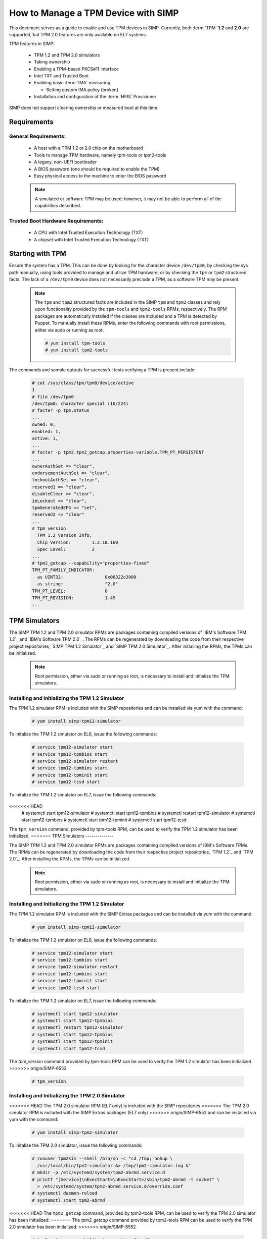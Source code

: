 How to Manage a TPM Device with SIMP
====================================

This document serves as a guide to enable and use TPM devices in SIMP.
Currently, both :term:`TPM` **1.2** and **2.0** are supported, but TPM 2.0
features are only available on EL7 systems.

TPM features in SIMP:

  * TPM 1.2 and TPM 2.0 simulators
  * Taking ownership
  * Enabling a TPM-based PKCS#11 interface
  * Intel TXT and Trusted Boot
  * Enabling basic :term:`IMA` measuring

    * Setting custom IMA policy (broken)

  * Installation and configuration of the :term:`HIRS` Provisioner

SIMP does not support clearing ownership or measured boot at this time.

Requirements
------------

General Requirements:
^^^^^^^^^^^^^^^^^^^^^

  * A host with a TPM 1.2 or 2.0 chip on the motherboard
  * Tools to manage TPM hardware, namely tpm-tools or tpm2-tools
  * A legacy, non-UEFI bootloader
  * A BIOS password (one should be required to enable the TPM)
  * Easy physical access to the machine to enter the BIOS password

  .. NOTE::
      A simulated or software TPM may be used; however, it may not be able
      to perform all of the capabilities described.


Trusted Boot Hardware Requirements:
^^^^^^^^^^^^^^^^^^^^^^^^^^^^^^^^^^^

  * A CPU with Intel Trusted Execution Technology (TXT)
  * A chipset with Intel Trusted Execution Technology (TXT)


Starting with TPM
-----------------

Ensure the system has a TPM.  This can be done by looking for the character
device ``/dev/tpm0``, by checking the sys path manually, using tools provided
to manage and utilize TPM hardware, or by checking the ``tpm`` or ``tpm2``
structured facts.  The lack of a ``/dev/tpm0`` device does not necessarily
preclude a TPM, as a software TPM may be present.

  .. NOTE::
      The ``tpm`` and ``tpm2`` structured facts are included in the SIMP
      ``tpm`` and ``tpm2`` classes and rely upon functionality provided by
      the ``tpm-tools`` and ``tpm2-tools`` RPMs, respectively.  The RPM
      packages are automatically installed if the classes are included and
      a TPM is detected by Puppet. To manually install these RPMs, enter the
      following commands with root permissions, either via sudo or running
      as root:

      .. code-block:: bash

        # yum install tpm-tools
        # yum install tpm2-tools

The commands and sample outputs for successful tests verifying a TPM is present
include:

   .. code-block:: bash

      # cat /sys/class/tpm/tpm0/device/active
      1
      # file /dev/tpm0
      /dev/tpm0: character special (10/224)
      # facter -p tpm.status
      ...
      owned: 0,
      enabled: 1,
      active: 1,
      ...
      # facter -p tpm2.tpm2_getcap.properties-variable.TPM_PT_PERSISTENT
      ...
      ownerAuthSet => "clear",
      endorsementAuthSet => "clear",
      lockoutAuthSet => "clear",
      reserved1 => "clear",
      disableClear => "clear",
      inLockout => "clear",
      tpmGeneratedEPS => "set",
      reserved2 => "clear"
      ...
      # tpm_version
        TPM 1.2 Version Info:
        Chip Version:        1.2.18.160
        Spec Level:          2
      ...
      # tpm2_getcap --capability="properties-fixed"
      TPM_PT_FAMILY_INDICATOR:
        as UINT32:                0x08322e3000
        as string:                "2.0"
      TPM_PT_LEVEL:               0
      TPM_PT_REVISION:            1.49
      ...


TPM Simulators
--------------

The SIMP TPM 1.2 and TPM 2.0 simulator RPMs are packages containing
compiled versions of `IBM's Software TPM 1.2`_ and `IBM's Software TPM 2.0`_.
The RPMs can be regenerated by downloading the code from their respective
project repositories, `SIMP TPM 1.2 Simulator`_ and `SIMP TPM 2.0 Simulator`_.
After installing the RPMs, the TPMs can be initialized.

  .. NOTE::
      Root permission, either via sudo or running as root, is necessary to
      install and initialize the TPM simulators.

Installing and Initializing the TPM 1.2 Simulator
^^^^^^^^^^^^^^^^^^^^^^^^^^^^^^^^^^^^^^^^^^^^^^^^^

The TPM 1.2 simulator RPM is included with the SIMP repositories and can
be installed via yum with the command:

   .. code-block:: bash

     # yum install simp-tpm12-simulator


To initalize the TPM 1.2 simulator on EL6, issue the following commands:

   .. code-block:: bash

     # service tpm12-simulator start
     # service tpm12-tpmbios start
     # service tpm12-simulator restart
     # service tpm12-tpmbios start
     # service tpm12-tpminit start
     # service tpm12-tcsd start

To initalize the TPM 1.2 simulator on EL7, issue the following commands:

   .. code-block:: bash

<<<<<<< HEAD
     # systemctl start tpm12-simulator
     # systemctl start tpm12-tpmbios
     # systemctl restart tpm12-simulator
     # systemctl start tpm12-tpmbios
     # systemctl start tpm12-tpminit
     # systemctl start tpm12-tcsd

The ``tpm_version`` command, provided by tpm-tools RPM, can be used to verify
the TPM 1.2 simulator has been initialized.
=======
TPM Simulators
--------------

The SIMP TPM 1.2 and TPM 2.0 simulator RPMs are packages containing
compiled versions of IBM's Software TPMs. The RPMs can be regenerated by
downloading the code from their respective project repositories, `TPM 1.2`_ and 
`TPM 2.0`_. After installing the RPMs, the TPMs can be initialized.

  .. NOTE::
      Root permission, either via sudo or running as root, is necessary to
      install and initialize the TPM simulators.

Installing and Initializing the TPM 1.2 Simulator
^^^^^^^^^^^^^^^^^^^^^^^^^^^^^^^^^^^^^^^^^^^^^^^^^

The TPM 1.2 simulator RPM is included with the SIMP Extras packages and can
be installed via yum with the command:

   .. code-block:: bash

     # yum install simp-tpm12-simulator


To initalize the TPM 1.2 simulator on EL6, issue the following commands:

   .. code-block:: bash

     # service tpm12-simulator start
     # service tpm12-tpmbios start
     # service tpm12-simulator restart
     # service tpm12-tpmbios start
     # service tpm12-tpminit start
     # service tpm12-tcsd start

To initalize the TPM 1.2 simulator on EL7, issue the following commands:

   .. code-block:: bash

     # systemctl start tpm12-simulator
     # systemctl start tpm12-tpmbios
     # systemctl restart tpm12-simulator
     # systemctl start tpm12-tpmbios
     # systemctl start tpm12-tpminit
     # systemctl start tpm12-tcsd

The `tpm_version` command provided by tpm-tools RPM can be used to verify the 
TPM 1.2 simulator has been initialized.
>>>>>>> origin/SIMP-6552

   .. code-block:: bash

     # tpm_version

Installing and Initializing the TPM 2.0 Simulator
^^^^^^^^^^^^^^^^^^^^^^^^^^^^^^^^^^^^^^^^^^^^^^^^^

<<<<<<< HEAD
The TPM 2.0 simulator RPM (EL7 only) is included with the SIMP repositories
=======
The TPM 2.0 simulator RPM is included with the SIMP Extras packages (EL7 only)
>>>>>>> origin/SIMP-6552
and can be installed via yum with the command:

   .. code-block:: bash

      # yum install simp-tpm2-simulator


To initalize the TPM 2.0 simulator, issue the following commands:

   .. code-block:: bash

     # runuser tpm2sim --shell /bin/sh -c "cd /tmp; nohup \
       /usr/local/bin/tpm2-simulator &> /tmp/tpm2-simulator.log &"
     # mkdir -p /etc/systemd/system/tpm2-abrmd.service.d
     # printf "[Service]\nExecStart=\nExecStart=/sbin/tpm2-abrmd -t socket" \
       > /etc/systemd/system/tpm2-abrmd.service.d/override.conf
     # systemctl daemon-reload
     # systemctl start tpm2-abrmd

<<<<<<< HEAD
The ``tpm2_getcap`` command, provided by tpm2-tools RPM, can be used to verify
the TPM 2.0 simulator has been initialized:
=======
The `tpm2_getcap` command provided by tpm2-tools RPM can be used to verify the 
TPM 2.0 simulator has been initialized:
>>>>>>> origin/SIMP-6552
 
   .. code-block:: bash

     # tpm2_getcap --capability="properties-fixed"

TPM 1.2 Management
^^^^^^^^^^^^^^^^^^

Follow the steps below to enable and take ownership of the :term:`TPM` **1.2**.

#. A BIOS password must be set to make sure no third parties can boot the host.
   Please set the admin password and the user password in the BIOS. If there is
   an option to require password at boot time, enable it. Do not enable Intel
   Platform Trust Technology (PTT) or Intel TXT at this time.

#. Before a TPM can be accessed by the operating system, it must first be
   enabled. This has to be done in the BIOS. Refer to the documentation
   provided with the hardware.

#. At this point, the SIMP TPM module can take over management of the device.
   Add ``tpm`` to the host's Hiera data according to the example below or use
   the ``tpm_ownership`` type directly.

   .. code-block:: yaml

     classes:
       - tpm

     tpm::take_ownership: true
     tpm::ownership::advanced_facts: true

   .. NOTE::
      The ``tpm_ownership`` type does not support clearing the TPM. The process
      could possibly be destructive and has been left to be a manual process.

#. Run puppet


TPM 2.0 Management
^^^^^^^^^^^^^^^^^^

Follow the steps below to enable and take ownership of the :term:`TPM` **2.0**.

#. A BIOS password must be set to make sure no third parties can boot the host.
   Please set the admin password and the user password in the BIOS. If there is
   an option to require password at boot time, enable it. Do not enable Intel
   Platform Trust Technology (PTT) or Intel TXT at this time.

#. Before a TPM can be accessed by the operating system, it must first be
   enabled. This has to be done in the BIOS. Refer to the documentation
   provided with the hardware.

#. At this point, the SIMP TPM module can take over management of the device.
   Add ``tpm2`` to the host's Hiera data according to the example below or use
   the ``tpm_ownership`` type directly.

   .. code-block:: yaml

     classes:
       - tpm2

     tpm2::take_ownership: true
     tpm2::ownership::owner: set
     tpm2::ownership::lockout:  clear
     tpm2::ownership::endorsement: set

   The passwords will default to automatically generated passwords using
   passgen. If you want to set them to specific passwords then set them in Hiera
   using the following settings (it expects a minimum password length of 14
   characters):

   .. code-block:: yaml

     tpm2::ownership::owner_auth: 'MyOwnerPassword'
     tpm2::ownership::lock_auth: 'MyLockPassword'
     tpm2::ownership::endorsement_auth: 'MyEndorsePassword'

   .. NOTE::
      The ``tpm_ownership`` type does not support clearing the TPM. The process
      could possibly be destructive and has been left to be a manual process.

#. Run puppet


Enable Basic IMA Measuring
--------------------------

This section assumes the previous section is complete, the TPM in the host is
owned, and it is being managed with Puppet.

IMA is a neat tool that hashes the contents of a system, and stores that hash in
the TPM. IMA is a kernel-level tool, and needs a few kernel parameters and
reboots to be completely set up.

   .. NOTE::
      The default configuration of this module updates EFI boot parameters if
      they are present. If the system relies upon BIOS for boot, ensure there
      is not an EFI grub.cfg or grub2.cfg present or the BIOS grub config file
      will not be updated.

IMA Appraisal
^^^^^^^^^^^^^

IMA appraisal is the process that actually measures the state of the files and
will stop changes to the filesystem if there is an issue detected.

#. Make sure ``/`` and ``/home`` are mounted with the ``i_version option``. They
   are created by default with these options enabled.

#. Modify the Hiera data and add the following class:

   .. code-block:: bash

     classes:
       - ima::appraise

#. Run Puppet to apply the policy changes to the system; the system will be
   configured to reboot into ``ima_appraise`` mode ``fix``. Reboot the system.

#. The files on the system must now be measured and recorded. In order to do
   this, every file owned by root and included in the policy must be touched.
   This step will take some time. Puppet will provide notification not to reboot
   the system until the process is complete. Puppet will provide an
   ``ima_appraise_enforce_reboot`` notification when the process is complete.

#. Reboot the system again to set the ``ima_appraise`` to ``enforce`` mode.

If the IMA appraisal needs to be performed again to update files after the
system is in ``enforce`` mode, the following steps may be taken:

#. Modify the Hiera data and add the following parameter:

   .. code-block:: bash

     ima::appraise::force_fixmode: true

#. Run Puppet to apply the policy to the system. The system will be configured
   to reboot into ``ima_appraise`` mode ``fix``. Reboot the system.

#. Run the script ``ima_security_attr_update.sh``. The files will be measured
   again and the values recorded; this will again take some time.

   .. code-block:: bash

      # /usr/local/bin/ima_security_attr_update.sh

#. When the appraisal is complete, Puppet will provide an
   ``ima_appraise_enforce_reboot`` notification. Set the ``force_fixmode``
   attribute in the Hiera data back to false, then run Puppet again and
   reboot the system.

   .. code-block:: bash

     ima::appraise::force_fixmode: true


IMA Appraisal Debugging Tips and Warnings
^^^^^^^^^^^^^^^^^^^^^^^^^^^^^^^^^^^^^^^^^

If you reboot and are getting SELinux errors or you do not have permissions
to access your files then you probably forgot to set ``i_version`` on your
mounts in ``/etc/fstab``.

If you reboot and it won't load the ``initramfs`` then the ``dracut``
update didn't run. You can fix this by rebooting without the ``ima`` kernel
settings, running ``dracut -f`` and then rebooting in ``ima_appraise`` mode
``fix``.


Managing IMA policy
^^^^^^^^^^^^^^^^^^^

This module can also support modifying which files IMA watches by editing the
``/sys/kernel/security/ima/policy``. Reference the module source file, located
at ``<environment path>/modules/ima/manifests/policy.pp`` for further
details on what can and cannot be measured.

.. WARNING::
   The current RedHat implementation of IMA does not seem to work after
   inserting our default policy (generated example in
   spec/files/default_ima_policy.conf). It causes the system to become
   read-only, even though it is only using supported configuration elements.
   The module will be updated soon with more sane defaults to allow for at least
   the minimal amount of a system to be measured. A reboot will fix the issue,
   but with a TPM you will have to enter the password again.

#. Modify the Hiera data and add the following class:

   .. code-block:: yaml

     classes:
       - ima::policy

#. Run Puppet, then reboot.


Enabling Trusted Boot (tboot) (TPM 1.2 Only)
--------------------------------------------

General Process
^^^^^^^^^^^^^^^

The steps in the section below provide guidance and automation to perform the
following:

#. Set BIOS password
#. Activate and own the TPM
#. Install the ``tboot`` package and reboot into the ``tboot no policy`` kernel
   entry
#. Download SINIT and put it in ``/boot``
#. Generate a policy and install it in the TPM NVRAM and ``/boot``
#. Update GRUB
#. Reboot into a measured state

For more information about tboot in general, reference external documentation:

* https://fedoraproject.org/wiki/Tboot
* The ``tboot`` docs found in ``/usr/share/tboot-*/*``
* https://wiki.gentoo.org/wiki/Trusted_Boot
* https://software.intel.com/sites/default/files/managed/2f/7f/Config_Guide_for_Trusted_Compute_Pools_in_RHEL_OpenStack_Platform.pdf


Steps
^^^^^

#. Enable Intel TXT and VT-d in the BIOS.

#. Boot into the kernel you want to trust (do not worry, this kernel will be
   preserved!)

#. Follow the instructions in 'Starting With TPM' and ensure:

   * The TPM is owned
   * You know the owner password
   * The SRK password is 'well-known' (``-z``)


#. Go to the `Intel site`_ and download the appropriate SINIT binary for your
   platform. Place this binary on a webserver, on the host itself, or in a
   profile module. This cannot be distributed by SIMP for licensing reasons.

#. Add the following settings to your Hiera data for nodes that will be using
   Trusted Boot. It is recommended to use a `hostgroup` for this.

   * ``tpm::tboot::sinit_name`` - The name of the binary downloaded in the previous step
   * ``tpm::tboot::sinit_source`` - Where Puppet can find this binary
   * ``tpm::tboot::owner_password`` - The owner password

   Here is an example used for testing:

   .. code-block:: yaml

      tpm::tboot::sinit_name: 2nd_gen_i5_i7_SINIT_51.BIN
      tpm::tboot::sinit_source: 'file:///root/txt/2nd_gen_i5_i7-SINIT_51/2nd_gen_i5_i7_SINIT_51.BIN'
      tpm::tboot::owner_password: "%{alias('tpm::ownership::owner_pass')}"

#. Add the ``tpm::tboot`` class to the classes array with ``tpm``.

   * The ``tpm::tboot`` class adds two boot entries to the GRUB configuration.
     One should read ``tboot``, and there should be one above it called
     something along the lines of ``tboot, no policy``.
   * The Trusted Boot process requires booting into the tboot kernel before
     creating the policy, so we have opted to create both entries. The
     intermediate, ``no policy`` boot option can later be removed by setting
     ``tpm::tboot::intermediate_grub_entry`` to ``false`` in Hiera.


#. Reboot into the ``tboot, no policy`` kernel entry.

#. Puppet should run at next boot, and create the policy. Log in, ensure
   ``/boot/list.data`` exists. If not, run puppet again.

#. Reboot into the ``tboot`` kernel entry.

#. Verify that the system has completed a measured launch by running
   ``txt-stat`` or checking the ``tboot`` fact.

   .. code-block:: bash

      # txt-stat
      # facter -p tboot

Trusted Boot Debugging Tips and Warnings
^^^^^^^^^^^^^^^^^^^^^^^^^^^^^^^^^^^^^^^^

*  The ``parse_err`` command will show the error code, ready to lookup in the
   error table included in the zip.
*  The ``tboot`` kernel option ``min_ram=0x2000000`` (which is default) is
   **REQUIRED** on systems with more than 4GB of memory.
*  Trusted Boot measures the file required to boot into a Linux environment,
   and updating those file will cause a system to boot into an untrusted state.
   Be careful updating the ``kernel`` packages and rebuilding the ``initramfs``
   (or running ``dracut``).

HIRS
----

The SIMP hirs_provisioner module installs and configures the :term:`HIRS` TPM
Provisoner on specified systems. An Attestation Certificate Authority (ACA)
must be set up independently. Details of how to do this are provided on the
<<<<<<< HEAD
:term:`HIRS` website. Additionally, the `acceptance tests`_ in the `SIMP 
hirs_provisioner module`_ include an example of how to do so.
=======
:term:`HIRS` website. Additionally, the Acceptance tests in the SIMP 
hirs_provisioner module include an example of how to do so.
>>>>>>> origin/SIMP-6552

To install and configure the HIRS TPM Provisioner, add the following Hiera:

   .. code-block:: yaml

     classes:
       - hirs_provisioner

     hirs_provisioner::config::aca_fqdn: 'aca.fullyqualified.domain'


<<<<<<< HEAD
.. _IBM's Software TPM 1.2: https://sourceforge.net/projects/ibmswtpm/
.. _IBM's Software TPM 2.0: https://sourceforge.net/projects/ibmswtpm2/
.. _SIMP TPM 1.2 Simulator: https://github.com/simp/simp-tpm12-simulator 
.. _SIMP TPM 2.0 Simulator: https://github.com/simp/simp-tpm2-simulator 
=======
.. _TPM 1.2: https://github.com/simp/simp-tpm12-simulator 
.. _TPM 2.0: https://github.com/simp/simp-tpm2-simulator 
>>>>>>> origin/SIMP-6552
.. _Intel Site: https://software.intel.com/en-us/articles/intel-trusted-execution-technology
.. _acceptance tests: https://github.com/simp/pupmod-simp-hirs_provisioner/tree/master/spec/acceptance
.. _SIMP hirs_provisioner module: https://github.com/simp/pupmod-simp-hirs_provisioner 
